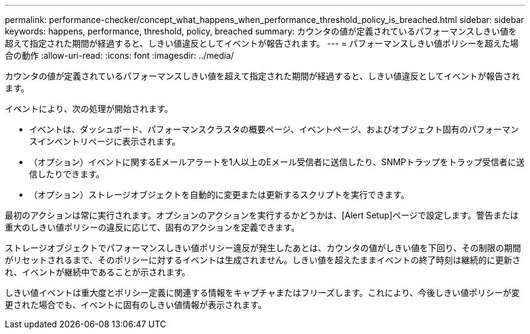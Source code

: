 ---
permalink: performance-checker/concept_what_happens_when_performance_threshold_policy_is_breached.html 
sidebar: sidebar 
keywords: happens, performance, threshold, policy, breached 
summary: カウンタの値が定義されているパフォーマンスしきい値を超えて指定された期間が経過すると、しきい値違反としてイベントが報告されます。 
---
= パフォーマンスしきい値ポリシーを超えた場合の動作
:allow-uri-read: 
:icons: font
:imagesdir: ../media/


[role="lead"]
カウンタの値が定義されているパフォーマンスしきい値を超えて指定された期間が経過すると、しきい値違反としてイベントが報告されます。

イベントにより、次の処理が開始されます。

* イベントは、ダッシュボード、パフォーマンスクラスタの概要ページ、イベントページ、およびオブジェクト固有のパフォーマンスインベントリページに表示されます。
* （オプション）イベントに関するEメールアラートを1人以上のEメール受信者に送信したり、SNMPトラップをトラップ受信者に送信したりできます。
* （オプション）ストレージオブジェクトを自動的に変更または更新するスクリプトを実行できます。


最初のアクションは常に実行されます。オプションのアクションを実行するかどうかは、[Alert Setup]ページで設定します。警告または重大のしきい値ポリシーの違反に応じて、固有のアクションを定義できます。

ストレージオブジェクトでパフォーマンスしきい値ポリシー違反が発生したあとは、カウンタの値がしきい値を下回り、その制限の期間がリセットされるまで、そのポリシーに対するイベントは生成されません。しきい値を超えたままイベントの終了時刻は継続的に更新され、イベントが継続中であることが示されます。

しきい値イベントは重大度とポリシー定義に関連する情報をキャプチャまたはフリーズします。これにより、今後しきい値ポリシーが変更された場合でも、イベントに固有のしきい値情報が表示されます。

